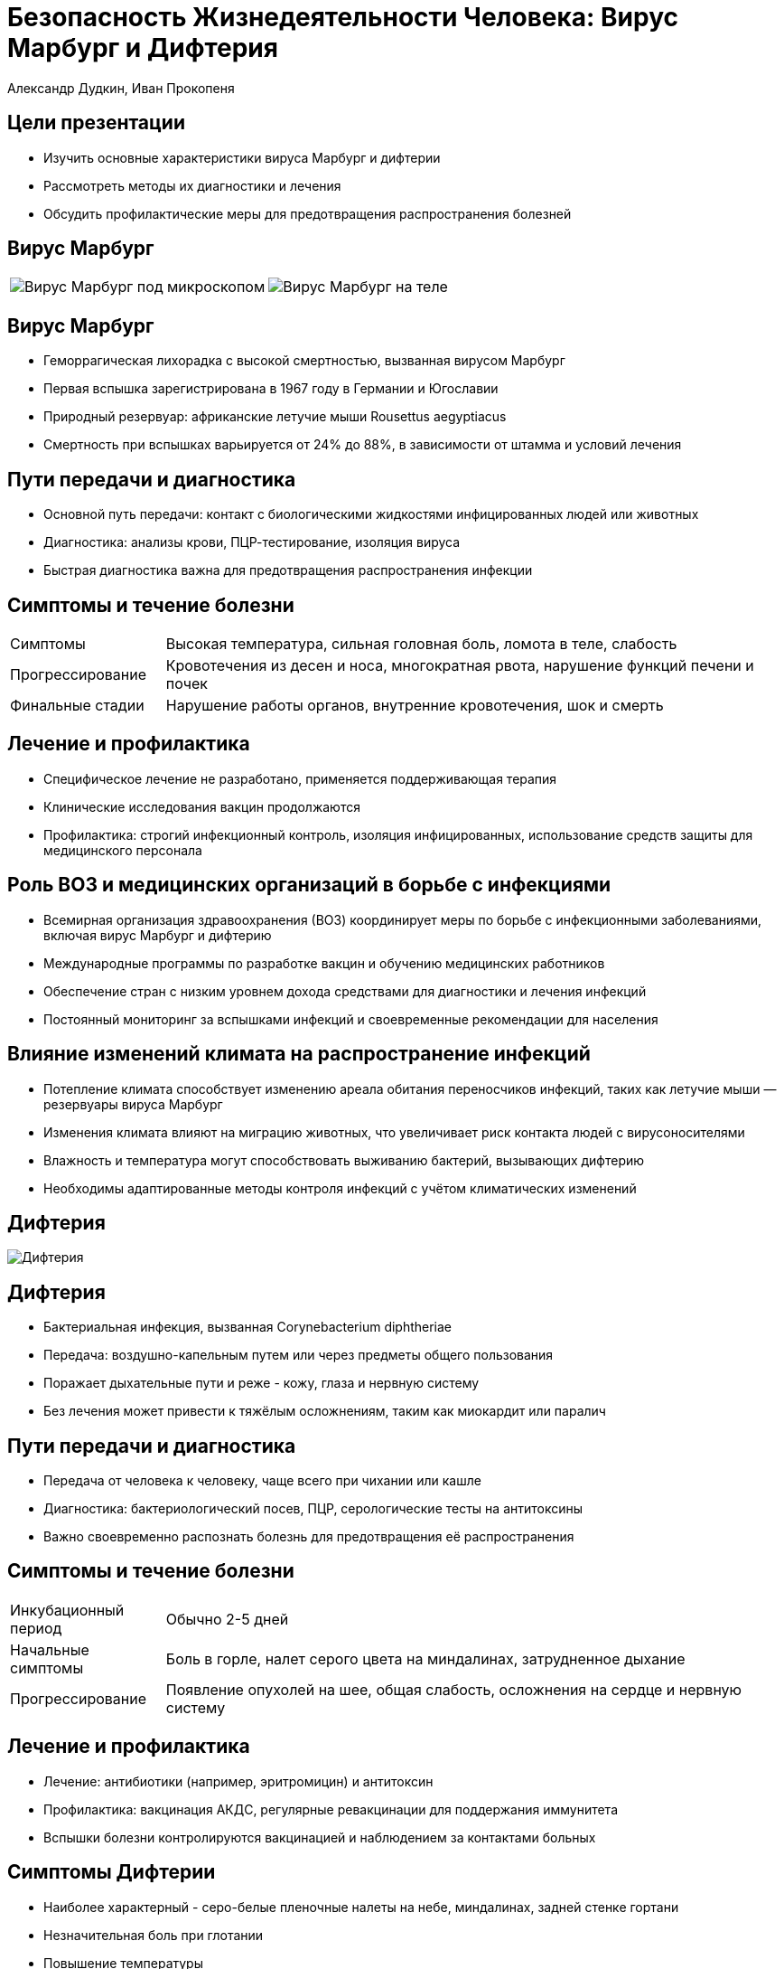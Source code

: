 = Безопасность Жизнедеятельности Человека: Вирус Марбург и Дифтерия
Александр Дудкин, Иван Прокопеня
:revealjs_theme: black
:revealjs_customtheme: white_course.css
:revealjs_slideNumber: true
:revealjs_progress:
:revealjs_history:
:encoding: UTF-8
:lang: ru
:doctype: article
:toclevels: 3
:source-highlighter: highlightjs
:highlightjsdir: highlight
:icons: font
:revealjs_mouseWheel: true
:revealjs_center: false
:revealjs_transition: none
:revealjs_width: 1600
:revealjs_height: 900
:sectnums!:
:!figure-caption:

== Цели презентации

[%step]
* Изучить основные характеристики вируса Марбург и дифтерии
* Рассмотреть методы их диагностики и лечения
* Обсудить профилактические меры для предотвращения распространения болезней

== Вирус Марбург

[cols="50a,50a", frame="none", grid="none"]
|===
| image::images/virus_marburg.jpg[Вирус Марбург под микроскопом]
| image::images/virus_marburg_2.jpg[Вирус Марбург на теле]
|===

== Вирус Марбург

[%step]
* Геморрагическая лихорадка с высокой смертностью, вызванная вирусом Марбург
* Первая вспышка зарегистрирована в 1967 году в Германии и Югославии
* Природный резервуар: африканские летучие мыши Rousettus aegyptiacus
* Смертность при вспышках варьируется от 24% до 88%, в зависимости от штамма и условий лечения

== Пути передачи и диагностика

[%step]
* Основной путь передачи: контакт с биологическими жидкостями инфицированных людей или животных
* Диагностика: анализы крови, ПЦР-тестирование, изоляция вируса
* Быстрая диагностика важна для предотвращения распространения инфекции

== Симптомы и течение болезни
[cols="20a,80a"]
|===
| Симптомы | Высокая температура, сильная головная боль, ломота в теле, слабость
| Прогрессирование | Кровотечения из десен и носа, многократная рвота, нарушение функций печени и почек
| Финальные стадии | Нарушение работы органов, внутренние кровотечения, шок и смерть
|===

== Лечение и профилактика

[%step]
* Специфическое лечение не разработано, применяется поддерживающая терапия
* Клинические исследования вакцин продолжаются
* Профилактика: строгий инфекционный контроль, изоляция инфицированных, использование средств защиты для медицинского персонала

== Роль ВОЗ и медицинских организаций в борьбе с инфекциями

[%step]
* Всемирная организация здравоохранения (ВОЗ) координирует меры по борьбе с инфекционными заболеваниями, включая вирус Марбург и дифтерию
* Международные программы по разработке вакцин и обучению медицинских работников
* Обеспечение стран с низким уровнем дохода средствами для диагностики и лечения инфекций
* Постоянный мониторинг за вспышками инфекций и своевременные рекомендации для населения

== Влияние изменений климата на распространение инфекций

[%step]
* Потепление климата способствует изменению ареала обитания переносчиков инфекций, таких как летучие мыши — резервуары вируса Марбург
* Изменения климата влияют на миграцию животных, что увеличивает риск контакта людей с вирусоносителями
* Влажность и температура могут способствовать выживанию бактерий, вызывающих дифтерию
* Необходимы адаптированные методы контроля инфекций с учётом климатических изменений

== Дифтерия

image::images/difteria.jpg[Дифтерия]

== Дифтерия

[%step]
* Бактериальная инфекция, вызванная Corynebacterium diphtheriae
* Передача: воздушно-капельным путем или через предметы общего пользования
* Поражает дыхательные пути и реже - кожу, глаза и нервную систему
* Без лечения может привести к тяжёлым осложнениям, таким как миокардит или паралич

== Пути передачи и диагностика

[%step]
* Передача от человека к человеку, чаще всего при чихании или кашле
* Диагностика: бактериологический посев, ПЦР, серологические тесты на антитоксины
* Важно своевременно распознать болезнь для предотвращения её распространения

== Симптомы и течение болезни
[cols="20a,80a"]
|===
| Инкубационный период | Обычно 2-5 дней
| Начальные симптомы | Боль в горле, налет серого цвета на миндалинах, затрудненное дыхание
| Прогрессирование | Появление опухолей на шее, общая слабость, осложнения на сердце и нервную систему
|===

== Лечение и профилактика

[%step]
* Лечение: антибиотики (например, эритромицин) и антитоксин
* Профилактика: вакцинация АКДС, регулярные ревакцинации для поддержания иммунитета
* Вспышки болезни контролируются вакцинацией и наблюдением за контактами больных

== Симптомы Дифтерии

[%step]
* Наиболее характерный - серо-белые пленочные налеты на небе, миндалинах, задней стенке гортани
* Незначительная боль при глотании
* Повышение температуры
* Увеличение миндалин или лимфоузлов
* Отечность шеи
* Сладковатый запах изо рта

== Методы передачи

[%step]
* Воздушно-капельный путь
* Контактный путь
* Половой путь (для некоторых инфекций)

== Рекомендации

[%step]
* Быстрое обращение к врачу при появлении первых симптомов
* Соблюдение правил личной гигиены
* Вакцинация и регулярные медицинские осмотры

== Вирус Марбург vs. Дифтерия
[cols="30a,35a,35a", options="header"]
|===
| Параметр | Вирус Марбург | Дифтерия
| Возбудитель | Вирус семейства Filoviridae | Бактерия Corynebacterium diphtheriae
| Передача | Через контакт с биологическими жидкостями, резервуар — летучие мыши | Воздушно-капельный путь, бытовые предметы
| Летальность | Высокая | Средняя, значительно снижается при лечении
| Профилактика | Инфекционный контроль и изоляция | Вакцинация
|===

== Исторические вспышки и статистика

[%step]
* Первая вспышка вируса Марбург — 1967 год, в лабораториях Германии и Югославии
* Наибольшее число случаев зафиксировано в Африке, особенно в Уганде и Демократической Республике Конго
* Дифтерия была широко распространена в начале 20-го века, но с внедрением вакцинации заболеваемость резко снизилась
* Несмотря на вакцинацию, в некоторых регионах вспышки дифтерии происходят из-за снижения уровня прививок

== Заключение

[%step]
* Важность быстрой диагностики и контроля при вспышках вируса Марбург
* Эффективность вакцинации как основной меры предотвращения дифтерии
* Необходимость изучения и разработки более совершенных методов лечения и вакцин
* Роль общества и медицины в предотвращении эпидемий и защите населения
